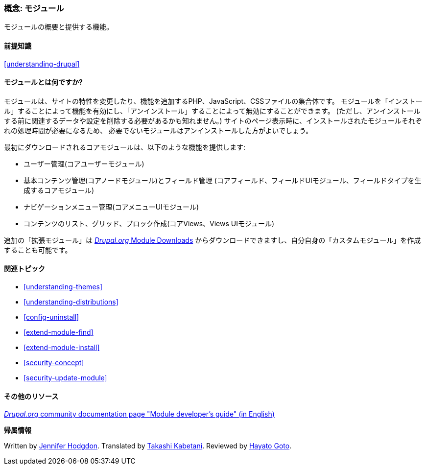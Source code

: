 [[understanding-modules]]
=== 概念: モジュール

[role="summary"]
モジュールの概要と提供する機能。

(((モジュール,概要)))
(((拡張モジュール,概要)))
(((コアモジュール,概要)))
(((フィールドモジュール,概要)))
(((フィールドUIモジュール,概要)))
(((メニューUIモジュール,概要)))
(((ノードモジュール,概要)))
(((ユーザーモジュール,概要)))
(((Viewsモジュール,概要)))
(((Views UIモジュール,概要)))
(((モジュール,コア)))
(((モジュール,拡張)))
(((モジュール,フィールド)))
(((モジュール,フィールドUI)))
(((モジュール,メニューUI)))
(((モジュール,ノード)))
(((モジュール,ユーザー)))
(((モジュール,Views)))
(((モジュール,Views UI)))

==== 前提知識

<<understanding-drupal>>

==== モジュールとは何ですか?

モジュールは、サイトの特性を変更したり、機能を追加するPHP、JavaScript、CSSファイルの集合体です。
モジュールを「インストール」することによって機能を有効にし、「アンインストール」することによって無効にすることができます。
(ただし、アンインストールする前に関連するデータや設定を削除する必要があるかも知れません。)
サイトのページ表示時に、インストールされたモジュールそれぞれの処理時間が必要になるため、
必要でないモジュールはアンインストールした方がよいでしょう。

最初にダウンロードされるコアモジュールは、以下のような機能を提供します:

* ユーザー管理(コアユーザーモジュール)

* 基本コンテンツ管理(コアノードモジュール)とフィールド管理
(コアフィールド、フィールドUIモジュール、フィールドタイプを生成するコアモジュール)

* ナビゲーションメニュー管理(コアメニューUIモジュール)

* コンテンツのリスト、グリッド、ブロック作成(コアViews、Views UIモジュール)

追加の「拡張モジュール」は
https://www.drupal.org/project/project_module[_Drupal.org_ Module Downloads]
からダウンロードできますし、自分自身の「カスタムモジュール」を作成することも可能です。

==== 関連トピック

* <<understanding-themes>>
* <<understanding-distributions>>
* <<config-uninstall>>
* <<extend-module-find>>
* <<extend-module-install>>
* <<security-concept>>
* <<security-update-module>>

==== その他のリソース

https://www.drupal.org/developing/modules[_Drupal.org_ community documentation page "Module developer's guide" (in English)]


*帰属情報*

Written by https://www.drupal.org/u/jhodgdon[Jennifer Hodgdon].
Translated by https://www.drupal.org/u/kabetani[Takashi Kabetani].
Reviewed by https://www.drupal.org/u/hgoto[Hayato Goto].
